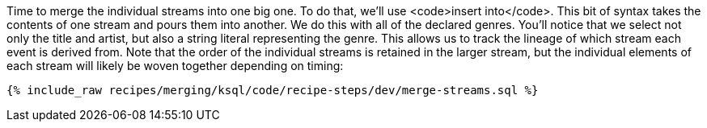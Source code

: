 Time to merge the individual streams into one big one. To do that, we'll use <code>insert into</code>. This bit of syntax takes the contents of one stream and pours them into another. We do this with all of the declared genres. You'll notice that we select not only the title and artist, but also a string literal representing the genre. This allows us to track the lineage of which stream each event is derived from. Note that the order of the individual streams is retained in the larger stream, but the individual elements of each stream will likely be woven together depending on timing:

+++++
<pre class="snippet"><code class="sql">{% include_raw recipes/merging/ksql/code/recipe-steps/dev/merge-streams.sql %}</code></pre>
+++++
